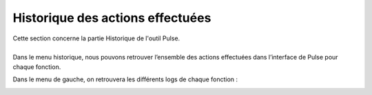 =================================
Historique des actions effectuées
=================================

| Cette section concerne la partie Historique de l'outil Pulse.
| 

| Dans le menu historique, nous pouvons retrouver l’ensemble des actions effectuées dans l’interface de Pulse pour chaque fonction.

.. image:: images/historique.png

Dans le menu de gauche, on retrouvera les différents logs de chaque fonction : 

.. image:: images/sousmenu.png
